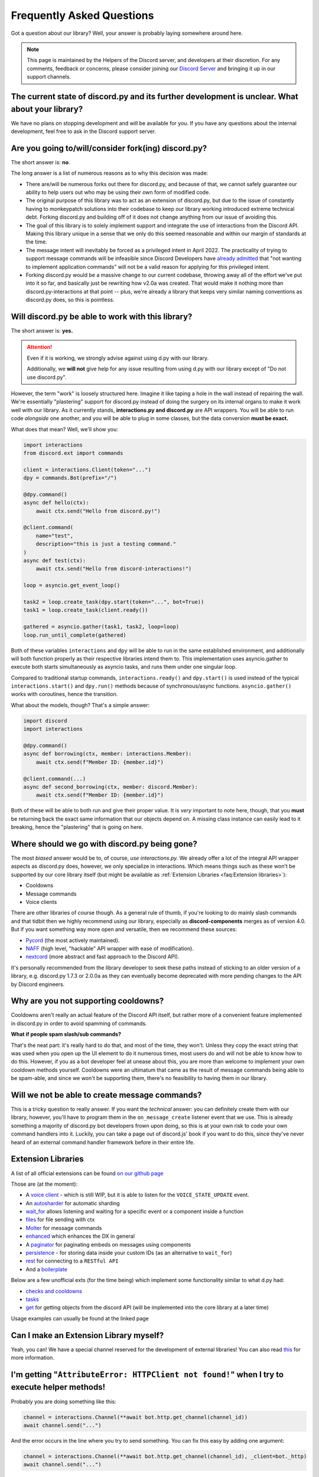Frequently Asked Questions
==========================

Got a question about our library? Well, your answer is probably laying somewhere around here.

.. note::

    This page is maintained by the Helpers of the Discord server,
    and developers at their discretion. For any
    comments, feedback or concerns, please consider joining our `Discord Server`_
    and bringing it up in our support channels.


The current state of discord.py and its further development is unclear. What about your library?
~~~~~~~~~~~~~~~~~~~~~~~~~~~~~~~~~~~~~~~~~~~~~~~~~~~~~~~~~~~~~~~~~~~~~~~~~~~~~~~~~~~~~~~~~~~~~~~~~~
We have no plans on stopping development and will be available for you. If you have any questions about the
internal development, feel free to ask in the Discord support server.


Are you going to/will/consider fork(ing) discord.py?
~~~~~~~~~~~~~~~~~~~~~~~~~~~~~~~~~~~~~~~~~~~~~~~~~~~~
The short answer is: **no**.

The long answer is a list of numerous reasons as to why this decision was made:

* There are/will be numerous forks out there for discord.py, and because of that, we cannot safely guarantee our ability to help users out who may be using their own form of modified code.
* The original purpose of this library was to act as an extension of discord.py, but due to the issue of constantly having to monkeypatch solutions into their codebase to keep our library working introduced extreme technical debt. Forking discord.py and building off of it does not change anything from our issue of avoiding this.
* The goal of this library is to solely implement support and integrate the use of interactions from the Discord API. Making this library unique in a sense that we only do this seemed reasonable and within our margin of standards at the time.
* The message intent will inevitably be forced as a privileged intent in April 2022. The practicality of trying to support message commands will be infeasible since Discord Developers have `already admitted`_ that "not wanting to implement application commands" will not be a valid reason for applying for this privileged intent.
* Forking discord.py would be a massive change to our current codebase, throwing away all of the effort we've put into it so far, and basically just be rewriting how v2.0a was created. That would make it nothing more than discord.py-interactions at that point -- plus, we're already a library that keeps very similar naming conventions as discord.py does, so this is pointless.


Will discord.py be able to work with this library?
~~~~~~~~~~~~~~~~~~~~~~~~~~~~~~~~~~~~~~~~~~~~~~~~~~
The short answer is: **yes.**

.. attention::
    Even if it is working, we strongly advise against using d.py with our library.

    Additionally, we **will not** give help for any issue resulting from using d.py with our library except of
    "Do not use discord.py".


However, the term "work" is loosely structured here. Imagine it like taping a hole in the wall instead of repairing the wall.
We're essentially "plastering" support for discord.py instead of doing the surgery on its internal organs to make it work well
with our library. As it currently stands, **interactions.py and discord.py** are API wrappers. You will be able to run code
*alongside* one another, and you will be able to plug in some classes, but the data conversion **must be exact.**

What does that mean? Well, we'll show you:

.. code-block:: python

    import interactions
    from discord.ext import commands

    client = interactions.Client(token="...")
    dpy = commands.Bot(prefix="/")

    @dpy.command()
    async def hello(ctx):
        await ctx.send("Hello from discord.py!")

    @client.command(
        name="test",
        description="this is just a testing command."
    )
    async def test(ctx):
        await ctx.send("Hello from discord-interactions!")

    loop = asyncio.get_event_loop()

    task2 = loop.create_task(dpy.start(token="...", bot=True))
    task1 = loop.create_task(client.ready())

    gathered = asyncio.gather(task1, task2, loop=loop)
    loop.run_until_complete(gathered)

Both of these variables ``interactions`` and ``dpy`` will be able to run in the same established environment, and additionally
will both function properly as their respective libraries intend them to. This implementation uses asyncio.gather to execute
both starts simultaneously as asyncio tasks, and runs them under one singular loop.

Compared to traditional startup commands, ``interactions.ready()`` and ``dpy.start()`` is used instead of
the typical ``interactions.start()`` and ``dpy.run()`` methods because of synchronous/async functions.
``asyncio.gather()`` works with coroutines, hence the transition.

What about the models, though? That's a simple answer:

.. code-block:: python

    import discord
    import interactions

    @dpy.command()
    async def borrowing(ctx, member: interactions.Member):
        await ctx.send(f"Member ID: {member.id}")

    @client.command(...)
    async def second_borrowing(ctx, member: discord.Member):
        await ctx.send(f"Member ID: {member.id}")

Both of these will be able to both run and give their proper value. It is *very* important to note here, though, that you
**must** be returning back the exact same information that our objects depend on. A missing class instance can easily lead to
it breaking, hence the "plastering" that is going on here.


Where should we go with discord.py being gone?
~~~~~~~~~~~~~~~~~~~~~~~~~~~~~~~~~~~~~~~~~~~~~~
The most *biased* answer would be to, of course, *use interactions.py.* We already offer a lot of the integral API wrapper
aspects as discord.py does, however, we only specialize in interactions. Which means things such as these won't be supported
by our core library itself (but might be available as :ref:`Extension Libraries <faq:Extension libraries>`):

- Cooldowns
- Message commands
- Voice clients

There are other libraries of course though. As a general rule of thumb, if you're looking to do mainly slash commands and that
tidbit then we highly recommend using our library, especially as **discord-components** merges as of version 4.0. But if you
want something way more open and versatile, then we recommend these sources:

- `Pycord`_ (the most actively maintained).
- `NAFF`_ (high level, "hackable" API wrapper with ease of modification).
- `nextcord`_ (more abstract and fast approach to the Discord API).

It's personally recommended from the library developer to seek these paths instead of sticking to an older version of a library,
e.g. discord.py 1.7.3 or 2.0.0a as they can eventually become deprecated with more pending changes to the API by Discord engineers.


Why are you not supporting cooldowns?
~~~~~~~~~~~~~~~~~~~~~~~~~~~~~~~~~~~~~
Cooldowns aren't really an actual feature of the Discord API itself, but rather more of a convenient feature implemented in
discord.py in order to avoid spamming of commands.

**What if people spam slash/sub commands?**

That's the neat part: it's really hard to do that, and most of the time, they won't. Unless they copy the exact string that was
used when you open up the UI element to do it numerous times, most users do and will not be able to know how to do this. However,
if you as a bot developer feel at unease about this, you are more than welcome to implement your own cooldown methods yourself.
Cooldowns were an ultimatum that came as the result of message commands being able to be spam-able, and since we won't be supporting
them, there's no feasibility to having them in our library.


Will we not be able to create message commands?
~~~~~~~~~~~~~~~~~~~~~~~~~~~~~~~~~~~~~~~~~~~~~~~
This is a tricky question to really answer. If you want the *technical* answer: you can definitely create them with our library,
however, you'll have to program them in the ``on_message_create`` listener event that we use. This is already something a majority
of discord.py bot developers frown upon doing, so this is at your own risk to code your own command handlers into it. Luckily, you
can take a page out of discord.js' book if you want to do this, since they've never heard of an external command handler framework
before in their entire life.


Extension Libraries
~~~~~~~~~~~~~~~~~~~~
A list of all official extensions can be found `on our github page`_

Those are (at the moment):

- A `voice client`_ - which is still WIP, but it is able to listen for the ``VOICE_STATE_UPDATE`` event.
- An `autosharder`_ for automatic sharding
- `wait_for`_ allows listening and waiting for a specific event or a component inside a function
- `files`_ for file sending with ctx
- `Molter`_ for message commands
- `enhanced`_ which enhances the DX in general
- A `paginator`_ for paginating embeds on messages using components
- `persistence`_ - for storing data inside your custom IDs (as an alternative to ``wait_for``)
- `rest`_ for connecting to a ``RESTful API``
- And a `boilerplate`_

Below are a few unofficial exts (for the time being) which implement some functionality similar to what d.py had:

- `checks and cooldowns`_
- `tasks`_
- `get`_ for getting objects from the discord API (will be implemented into the core library at a later time)

Usage examples can usually be found at the linked page


Can I make an Extension Library myself?
~~~~~~~~~~~~~~~~~~~~~~~~~~~~~~~~~~~~~~~
Yeah, you can! We have a special channel reserved for the development of external libraries!
You can also read `this <https://github.com/interactions-py/library/discussions/700>`_ for more information.


I'm getting "``AttributeError: HTTPClient not found!``" when I try to execute helper methods!
~~~~~~~~~~~~~~~~~~~~~~~~~~~~~~~~~~~~~~~~~~~~~~~~~~~~~~~~~~~~~~~~~~~~~~~~~~~~~~~~~~~~~~~~~~~~~~
Probably you are doing something like this:

.. code-block:: python

    channel = interactions.Channel(**await bot.http.get_channel(channel_id))
    await channel.send("...")

And the error occurs in the line where you try to send something. You can fix this easy by adding one argument:

.. code-block:: python

    channel = interactions.Channel(**await bot.http.get_channel(channel_id), _client=bot._http)
    await channel.send("...")

You have to add this extra argument for every object you instantiate by yourself if you want to use it's methods


Context and Messages don't have the ``Channel`` and ``Guild`` attributes! Why?
~~~~~~~~~~~~~~~~~~~~~~~~~~~~~~~~~~~~~~~~~~~~~~~~~~~~~~~~~~~~~~~~~~~~~~~~~~~~~~
At the moment the Discord API does *not* include them into their responses.
You can get those object via the ``get_channel()`` and ``get_guild()`` methods of the Context and Message model.


"``ctx.send got an unexpected keyword argument: files``"! Why?
~~~~~~~~~~~~~~~~~~~~~~~~~~~~~~~~~~~~~~~~~~~~~~~~~~~~~~~~~~~~
It is not supported due to an decision of the core developer team.
There are two ways to do it:

- Using ``await channel.send`` instead
- Using the `files`_ extension


"``ctx.send got an unexpected keyword argument: embed``"! Why?
~~~~~~~~~~~~~~~~~~~~~~~~~~~~~~~~~~~~~~~~~~~~~~~~~~~~~~~~~~~~
This is quite simple: The argument ``embed`` got deprecated by Discord. The new naming is ``embeds``.


How can I check what exception happened during a request?
~~~~~~~~~~~~~~~~~~~~~~~~~~~~~~~~~~~~~~~~~~~~~~~~~~~~~~~~~
We, unlike d.py, do not offer something like ``interactions.NotFound``.

Instead you have to do it like this:

.. warning::
    This feature will be implemented with version 4.3 and is currently only available on beta/unstable


.. code-block::python
    from interactions import ..., LibraryException

    try:
        # DO ANY REQUEST HERE
    except LibraryException as e:
        if e.code == 404:  # 404 means not found
            # Do something
        elif e.code = ...:
            # do smth else

You can additionally get the exact reason for why the exception occurred with ``e.message`` or ``e.lookup(e.code)``


My message content is always empty! How can I fix this?
~~~~~~~~~~~~~~~~~~~~~~~~~~~~~~~~~~~~~~~~~~~~~~~~~~~~~~
This happens because you did not enable the intent for message content. Enable it on the developer portal and
add it into the ``Client`` definition as the following:
``bot = interactions.Client(..., intents=interactions.Intents.DEFAULT | interactions.Intents.GUILD_MESSAGE_CONTENT)``
You do not have to use ``Intents.DEFAULT``, it can be any other intent(s) you need!


Is there something like ``Cogs``?
~~~~~~~~~~~~~~~~~~~~~~~~~~~~~~~~~
Yes! Although, we call them ``Extensions``. Yeah, like :ref:`Extension Libraries <faq:Extension libraries>`.
This is because an extension Library is basically the same thing as a downloadable "cog".
This is how you create an extension for yourself:

.. code-block:: python
    # This is main.py
    client = interactions.Client(...)
    client.load("your.cog")

    ...

    client.start()

    # This is `/your/cog.py`

    class TestCommand(interactions.Extension):
      def __init__(self, client):
        self.client: interactions.Client = client

      @interactions.extension_command(...)
      async def test_command(self, ctx, ...):
        ...

    def setup(client):
      TestCommand(client)

It's nothing more than that.

Since ``@bot.X`` decorators don't work in extensions, you have to use these:

* For event listeners, use ``@interactions.extension_listener``
* For component listeners, use ``@interactions.extension_component``
* For modal listeners, use ``@interactions.extension_modal``
* For modal listeners, use ``@interactions.extension_modal``
* For autocomplete listeners, use ``@interactions.extension_autocomplete``


``channel.members`` does not exist, how do I get the people in a voice channel?
~~~~~~~~~~~~~~~~~~~~~~~~~~~~~~~~~~~~~~~~~~~~~~~~~~~~~~~~~~~~~~~~~~~~~~~~~~~~~~~
``channel.members`` actually does exist, but is reserved for threads. There is no attribute for people in a voice
channel by the API. The only possible thing is to install the `voice client`_ extension and listen for the
``VOICE_STATE_UPDATE`` event and then having a local cache that gets updated when a member joins or leaves.


My question is not answered on here!
~~~~~~~~~~~~~~~~~~~~~~~~~~~~~~~~~~~~
Please join our `Discord Server`_ for any further support regarding our library and/or any integration code depending on it.

.. _Discord Server: https://discord.gg/KkgMBVuEkx
.. _already admitted: https://gist.github.com/Rapptz/4a2f62751b9600a31a0d3c78100287f1#whats-going-to-happen-to-my-bot
.. _Pycord: https://github.com/Pycord-Development/pycord
.. _NAFF: https://github.com/Discord-Snake-Pit/NAFF
.. _nextcord: https://github.com/nextcord/nextcord
.. _on our github page: https://github.com/orgs/interactions-py/repositories
.. _autosharder: https://github.com/interactions-py/autosharder
.. _checks and cooldowns: https://github.com/Catalyst4222/interactions-checks/
.. _enhanced: https://github.com/interactions-py/enhanced
.. _files: https://github.com/interactions-py/files
.. _tasks: https://github.com/Catalyst4222/interactions-tasks
.. _voice client: https://github.com/interactions-py/voice
.. _wait_for: https://github.com/interactions-py/wait_for
.. _paginator: https://github.com/interactions-py/paginator
.. _persistence: https://github.com/interactions-py/persistence
.. _Molter: https://github.com/interactions-py/molter
.. _boilerplate: https://github.com/interactions-py/boilerplate
.. _get: https://github.com/EdVraz/interactions-get
.. _rest: https://github.com/V3ntus/interactions-rest
